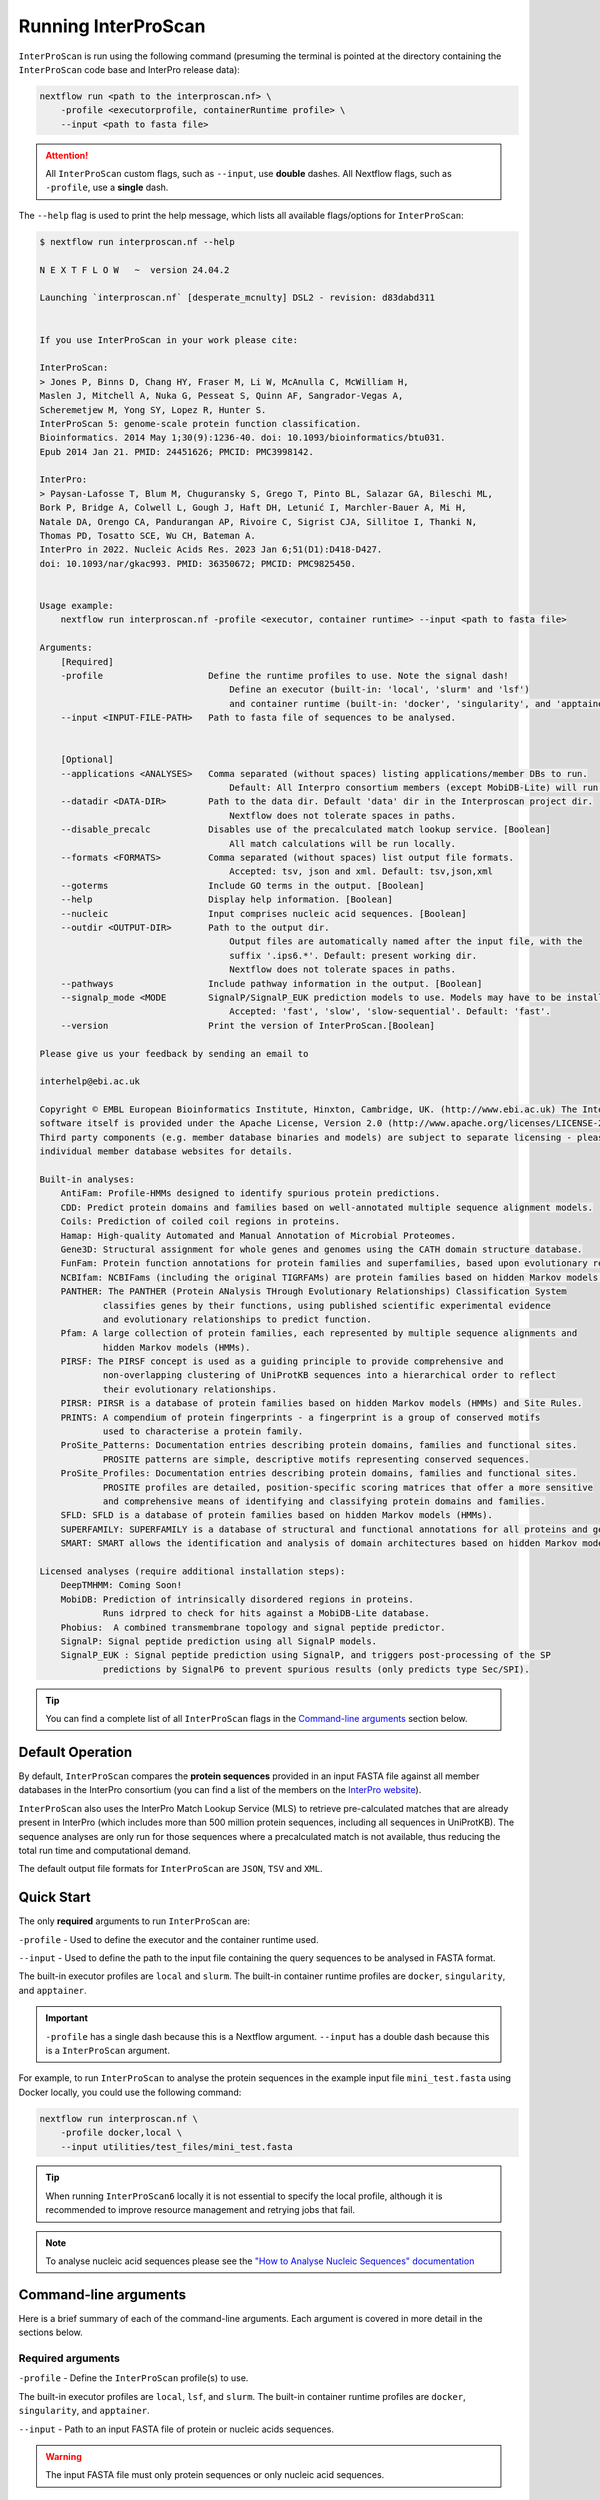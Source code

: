 Running InterProScan
====================

``InterProScan`` is run using the following command (presuming the terminal is pointed at the 
directory containing the ``InterProScan`` code base and InterPro release data):

.. code-block:: bash

    nextflow run <path to the interproscan.nf> \
        -profile <executorprofile, containerRuntime profile> \
        --input <path to fasta file>

.. ATTENTION::
    All ``InterProScan`` custom flags, such as ``--input``, use **double** dashes.  
    All Nextflow flags, such as ``-profile``, use a **single** dash.

The ``--help`` flag is used to print the help message,
which lists all available flags/options for ``InterProScan``:

.. code-block:: bash

    $ nextflow run interproscan.nf --help

    N E X T F L O W   ~  version 24.04.2

    Launching `interproscan.nf` [desperate_mcnulty] DSL2 - revision: d83dabd311


    If you use InterProScan in your work please cite:

    InterProScan:
    > Jones P, Binns D, Chang HY, Fraser M, Li W, McAnulla C, McWilliam H,
    Maslen J, Mitchell A, Nuka G, Pesseat S, Quinn AF, Sangrador-Vegas A,
    Scheremetjew M, Yong SY, Lopez R, Hunter S.
    InterProScan 5: genome-scale protein function classification.
    Bioinformatics. 2014 May 1;30(9):1236-40. doi: 10.1093/bioinformatics/btu031.
    Epub 2014 Jan 21. PMID: 24451626; PMCID: PMC3998142.

    InterPro:
    > Paysan-Lafosse T, Blum M, Chuguransky S, Grego T, Pinto BL, Salazar GA, Bileschi ML,
    Bork P, Bridge A, Colwell L, Gough J, Haft DH, Letunić I, Marchler-Bauer A, Mi H,
    Natale DA, Orengo CA, Pandurangan AP, Rivoire C, Sigrist CJA, Sillitoe I, Thanki N,
    Thomas PD, Tosatto SCE, Wu CH, Bateman A.
    InterPro in 2022. Nucleic Acids Res. 2023 Jan 6;51(D1):D418-D427.
    doi: 10.1093/nar/gkac993. PMID: 36350672; PMCID: PMC9825450.


    Usage example:
        nextflow run interproscan.nf -profile <executor, container runtime> --input <path to fasta file>

    Arguments:
        [Required]
        -profile                    Define the runtime profiles to use. Note the signal dash!
                                        Define an executor (built-in: 'local', 'slurm' and 'lsf') 
                                        and container runtime (built-in: 'docker', 'singularity', and 'apptainer')
        --input <INPUT-FILE-PATH>   Path to fasta file of sequences to be analysed.


        [Optional]
        --applications <ANALYSES>   Comma separated (without spaces) listing applications/member DBs to run.
                                        Default: All Interpro consortium members (except MobiDB-Lite) will run.
        --datadir <DATA-DIR>        Path to the data dir. Default 'data' dir in the Interproscan project dir.
                                        Nextflow does not tolerate spaces in paths.
        --disable_precalc           Disables use of the precalculated match lookup service. [Boolean]
                                        All match calculations will be run locally.
        --formats <FORMATS>         Comma separated (without spaces) list output file formats.
                                        Accepted: tsv, json and xml. Default: tsv,json,xml
        --goterms                   Include GO terms in the output. [Boolean]
        --help                      Display help information. [Boolean]
        --nucleic                   Input comprises nucleic acid sequences. [Boolean]
        --outdir <OUTPUT-DIR>       Path to the output dir.
                                        Output files are automatically named after the input file, with the 
                                        suffix '.ips6.*'. Default: present working dir.
                                        Nextflow does not tolerate spaces in paths.
        --pathways                  Include pathway information in the output. [Boolean]
        --signalp_mode <MODE        SignalP/SignalP_EUK prediction models to use. Models may have to be installed.
                                        Accepted: 'fast', 'slow', 'slow-sequential'. Default: 'fast'.
        --version                   Print the version of InterProScan.[Boolean]

    Please give us your feedback by sending an email to

    interhelp@ebi.ac.uk

    Copyright © EMBL European Bioinformatics Institute, Hinxton, Cambridge, UK. (http://www.ebi.ac.uk) The InterProScan
    software itself is provided under the Apache License, Version 2.0 (http://www.apache.org/licenses/LICENSE-2.0.html).
    Third party components (e.g. member database binaries and models) are subject to separate licensing - please see the
    individual member database websites for details.

    Built-in analyses:
        AntiFam: Profile-HMMs designed to identify spurious protein predictions.
        CDD: Predict protein domains and families based on well-annotated multiple sequence alignment models.
        Coils: Prediction of coiled coil regions in proteins.
        Hamap: High-quality Automated and Manual Annotation of Microbial Proteomes.
        Gene3D: Structural assignment for whole genes and genomes using the CATH domain structure database.
        FunFam: Protein function annotations for protein families and superfamilies, based upon evolutionary relationships
        NCBIfam: NCBIFams (including the original TIGRFAMs) are protein families based on hidden Markov models (HMMs).
        PANTHER: The PANTHER (Protein ANalysis THrough Evolutionary Relationships) Classification System 
                classifies genes by their functions, using published scientific experimental evidence 
                and evolutionary relationships to predict function.
        Pfam: A large collection of protein families, each represented by multiple sequence alignments and 
                hidden Markov models (HMMs).
        PIRSF: The PIRSF concept is used as a guiding principle to provide comprehensive and 
                non-overlapping clustering of UniProtKB sequences into a hierarchical order to reflect 
                their evolutionary relationships.
        PIRSR: PIRSR is a database of protein families based on hidden Markov models (HMMs) and Site Rules.
        PRINTS: A compendium of protein fingerprints - a fingerprint is a group of conserved motifs 
                used to characterise a protein family.
        ProSite_Patterns: Documentation entries describing protein domains, families and functional sites.
                PROSITE patterns are simple, descriptive motifs representing conserved sequences.
        ProSite_Profiles: Documentation entries describing protein domains, families and functional sites.
                PROSITE profiles are detailed, position-specific scoring matrices that offer a more sensitive 
                and comprehensive means of identifying and classifying protein domains and families.
        SFLD: SFLD is a database of protein families based on hidden Markov models (HMMs).
        SUPERFAMILY: SUPERFAMILY is a database of structural and functional annotations for all proteins and genomes.
        SMART: SMART allows the identification and analysis of domain architectures based on hidden Markov models (HMMs).

    Licensed analyses (require additional installation steps):
        DeepTMHMM: Coming Soon!
        MobiDB: Prediction of intrinsically disordered regions in proteins. 
                Runs idrpred to check for hits against a MobiDB-Lite database.
        Phobius:  A combined transmembrane topology and signal peptide predictor.
        SignalP: Signal peptide prediction using all SignalP models.
        SignalP_EUK : Signal peptide prediction using SignalP, and triggers post-processing of the SP 
                predictions by SignalP6 to prevent spurious results (only predicts type Sec/SPI).

.. TIP::
    You can find a complete list of all ``InterProScan`` flags in the `Command-line arguments`_ 
    section below.

Default Operation
~~~~~~~~~~~~~~~~~

By default, ``InterProScan`` compares the **protein sequences** provided in an input FASTA file
against all member databases in the InterPro consortium (you can find a list of the members
on the `InterPro website <https://www.ebi.ac.uk/interpro/about/consortium/>`_).

``InterProScan`` also uses the InterPro Match Lookup Service (MLS) to retrieve 
pre-calculated matches that are already present in InterPro (which includes more 
than 500 million protein sequences, including all sequences in UniProtKB). The sequence 
analyses are only run for those sequences where a precalculated match is not available, thus
reducing the total run time and computational demand.

The default output file formats for ``InterProScan`` are ``JSON``, ``TSV`` and ``XML``.

Quick Start
~~~~~~~~~~~

The only **required** arguments to run ``InterProScan`` are:

``-profile`` - Used to define the executor and the container runtime used.

``--input`` - Used to define the path to the input file containing the query sequences to be 
analysed in FASTA format.

The built-in executor profiles are ``local`` and ``slurm``.  
The built-in container runtime profiles are ``docker``, ``singularity``, and ``apptainer``.  

.. IMPORTANT::
    ``-profile`` has a single dash because this is a Nextflow argument. ``--input`` has a double dash because this is a ``InterProScan`` argument.

For example, to run ``InterProScan`` to analyse the protein sequences in 
the example input file ``mini_test.fasta`` using Docker locally, you could use the following command: 

.. code-block:: bash

    nextflow run interproscan.nf \
        -profile docker,local \
        --input utilities/test_files/mini_test.fasta
        

.. TIP::
    When running ``InterProScan6`` locally it is not essential to specify the local profile, 
    although it is recommended to improve resource management and retrying jobs that fail.

.. NOTE::
    To analyse nucleic acid sequences please see the 
    `"How to Analyse Nucleic Sequences" documentation <HowToNucleic.html>`_

Command-line arguments
~~~~~~~~~~~~~~~~~~~~~~

Here is a brief summary of each of the command-line arguments. Each argument is covered 
in more detail in the sections below.

Required arguments
------------------

``-profile`` - Define the ``InterProScan`` profile(s) to use.

The built-in executor profiles are ``local``, ``lsf``, and ``slurm``.  
The built-in container runtime profiles are ``docker``, ``singularity``, and ``apptainer``.  

``--input`` - Path to an input FASTA file of protein or nucleic acids sequences.

.. WARNING:: 
    The input FASTA file must only protein sequences or only nucleic acid sequences.

Optional arguments
------------------

Configuring the analysis
^^^^^^^^^^^^^^^^^^^^^^^^

``--applications`` - [String] Define a subset of applications (member databases) to be used in the analysis, defined as a 
comma separated list, e.g. ``--applications sfld,panther,ncbifam``. Case insensitive.

``--disable_precalc`` - [Boolean] Configures ``InterProScan`` to not retrieve precalculated matches 
from the InterPro Match-Lookup Service (MLS). 
``InterProScan`` will, therefore, run the analyses on all sequences provided in the input FASTA file.

``--nucleic`` - [Boolean] Indicates to ``InterProScan`` that the input file contains nucleic acid
sequences. ``InterProScan`` will predict all potential open reading frames in each nucleic acid 
sequence using the `easel software suite <https://github.com/EddyRivasLab/easel>`_ from the 
Eddy/Rivas lab group.

.. TIP::
    You can find out more 
    in the  `"How to Analyse Nucleic Sequences" documentation <HowToNucleic.html>`_

Configuring the output data
^^^^^^^^^^^^^^^^^^^^^^^^^^^

``--outdir`` - [String] Define the path to the output directory. By default ``InterProScan`` 
writes to the current working directory. This can be an absolute or relative path. The output
filenames are always prefixed with the input FASTA filename.

``--formats`` - [String] Define the output file formats as a comma separated list. The options 
are ``JSON``, ``TSV``, and ``XML``. E.g. ``--formats tsv,xml``. Case insensitive. Default: 
``JSON,TSV,XML``

``--goterms`` - [Boolean] Configures ``InterProScan`` to include Gene Ontology (GO) terms in the output files. 
These mappings are based on the matched manually curated InterPro entries.

``--pathways`` - [Boolean] Configures ``InterProScan`` to include mappings from the signature matches to 
the pathway information from the corresponding InterPro entries. These pathway data are from the 
MetaCyc and Reactome pathway databases.

.. TIP::
    More information on choosing 
    the output file formats and including mapped Gene Ontology (GO) terms and Pathway data 
    in the output files can be found in the `Customising the output`_ section below.

Configuring SignalP
^^^^^^^^^^^^^^^^^^^

``--signalp_mode`` - Set which ``SignalP`` / ``SignalP_EUK`` prediction models are used. Models may have 
to be installed manually. Accepted: ``fast``, ``slow``, ``slow-sequential``

Use the application name ``SignalP`` to run ``SignalP`` using all available models.

Use the application name ``SignalP_EUK`` to run ``SignalP`` with the ``--organism eukaryote`` flag 
set. As stated in the `SignalP README <https://github.com/chenxi-zhang-art/signalP>`_:

> Specifying the eukarya method of SignalP6 (SignalP_EUK) triggers post-processing of the SP predictions by SignalP6 to prevent spurious results (only predicts type Sec/SPI).

Utilities
^^^^^^^^^

``--datadir`` - Path to the data directory. By default, ``InterProScan`` looks for a ``data`` directory within 
the ``InterProScan`` project directory.

``--citations`` - [Boolean] Display the citations for ``InterProScan``, all third party tools and 
all members of the InterPro consortium. Analysis does not run.


``--version`` - [Boolean] Display the version number of the InterProScan software you are running. 
Analysis does not run.


Selecting member databases
~~~~~~~~~~~~~~~~~~~~~~~~~~

By default, ``InterProScan`` compares the protein sequences provided in an input FASTA file
against all member databases in the InterPro consortium. You can use the ``--applications`` 
flag to define a subset of member databases as a comma separated list, for example:

.. code-block:: bash

    nextflow run interproscan.nf \
        -profile <profiles> \
        --input <path to input fasta file> \
        --applications "antifam,sfld"

For example, to analyse the protein sequences in the example input fasta file ``utilities/test_files/best_to_test.fasta``
against only the AntiFam and NCBIFam member databases, using an Apptainer image
(`see the Alternative Container docs <AlternativeContainers.html>`_ on how to build an Apptainer image),
you could use:

.. code-block:: bash

    nextflow run interproscan.nf \
        -profile apptainer
        --input utilities/test_files/best_to_test.fasta \
        --applications "antifam,ncbifam"

.. NOTE::
    The member database (or 'applications') names are case insensitive,  both 
    ``ANTIFAM,NCBIFAM`` and ``AntiFam,NCBIfam`` are acceptable.

Below is a list of the currently supported member databases/applications:

* AntiFam
* CDD
* Coils
* FunFam
* Gene3D
* HAMAP
* DeepTMHMM*
* MobiDB*
* NCBIFam
* Panther
* Pfam
* Phobius*
* PIRSF
* PIRSR
* Prints
* Prosite Patterns
* Prosite Profiles
* SFLD
* SignalP*
* SignalP_EUK*
* SMART
* SUPERFAMILY
  
\* - Licensed software (see the :ref:`Installing Licensed Applications` documentation).

Use the application name ``SignalP`` to run ``SignalP`` using all available models,
and application name ``SignalP_EUK`` to run ``SignalP`` with the ``--organism eukaryote`` flag 
set. As stated in the `SignalP README <https://github.com/chenxi-zhang-art/signalP>`_:

> Specifying the eukarya method of SignalP6 (SignalP_EUK) triggers post-processing of the SP predictions by SignalP6 to prevent spurious results (only predicts type Sec/SPI).

Disable looking for precalculated matches in InterPro
~~~~~~~~~~~~~~~~~~~~~~~~~~~~~~~~~~~~~~~~~~~~~~~~~~~~~

With the aim to reduce the runtime and computational demand, 
``InterProScan``  uses the InterPro Match Lookup Service (MLS) to retrieve pre-calculated matches,
running the analyses only sequences were a precalculated match is not retrieved. 
In order to use the InterPro MLS your system will need to have external 
access to http://www.ebi.ac.uk.

If you do not wish or are unable to use the InterPro MLS, you can disable looking for 
precalculated matches by including the ``--disable_precalc`` flag in your ``InterProScan``
command:

.. code-block:: bash

    nextflow run interproscan.nf \
        -profile <profile>
        --input <path to input fasta file> \
        --disable_precalc

For example, to analyse the protein sequences in the example input fasta 
file ``utilities/test_files/mini_test.fasta``
against only Panther and SFLD, without retrieving precalculated matches from InterPro, and
using Docker as the container runtime on your local system, you could run:

.. code-block:: bash

    nextflow run interproscan.nf --input utilities/test_files/best_to_test.fasta \
        -profile docker,local \
        --applications panther,sfld \
        --disable_precalc

.. NOTE::
    The order the flags (e.g. ``--input``, ``--applications``, ``-profile``) does **not** matter.

Running on a cluster
~~~~~~~~~~~~~~~~~~~~

The ``InterProScan`` 6 installation does not need to be reconfigured to run on a cluster, but 
you may need to `build alternative containers <AlternativeContainers.html>`_ if 
Docker is not supported on your system.

At the moment, ``InterProScan`` provides only built-in support for the SLURM and LSF schedulers.

To run ``InterProScan`` using the SLURM scheduler use the provided ``slurm`` profile and the 
appropriate container run time  in the ``-profile`` option:

.. code-block:: bash

    nextflow run interproscan.nf \
        -profile slurm,<containerRuntime> \
        --input <input fasta> 

For example, to analyse protein sequences in the example input fasta file ``utilities/test_files/best_to_test.fasta``
against only the Gene3D and FunFam member databases, using a Singularity image,
you could use:

.. code-block:: bash

    nextflow run interproscan.nf \
        -profile slurm,singularity \
        --input utilities/test_files/best_to_test.fasta \
        --applications "funfam,gene3d"

.. WARNING::

    It is never good practise to launch long running jobs in a login/head node
    Run ``InterProScan`` as an interactive job or submit the job via a bash script.

.. IMPORTANT::

    The profiles in ``InterProScan6`` define the time and resource allocations for the analyses. 
    We recommend reviewing the relevant profile configuration files in ``utilities/profiles`` 
    to ensure they met requirements and expected practices of your system. 
    If you are unsure how to deploy Nextflow on your system contact the sysadmin.

You can find out more information on the ``InterProScan`` profiles `here <Profiles.html>`. Please 
refer to this documentation before creating your own profiles.

Customising the output
~~~~~~~~~~~~~~~~~~~~~~

The contents of the output files can be configured using the command line.

Location of the output dir
--------------------------

By default ``InterProScan`` writes the output files to the current working directory.

Use the ``--outdir`` flag to provide a path to the desired output directory. This can be a relative 
or absolute path.

``InterProScan`` will build all necessary parent directories for the output files.

The output filenames are always prefixed with the input FASTA file name.

.. WARNING::

    ``InterProScan`` will overwrite any existing output files with the same file path in
    an already existing output directory.

Formats
-------

You can chose which output file formats that any results are written to using the ``--formats`` option
and providing a comma separate list. The supported file types are ``XML``, ``JSON`` and ``TSV``.

For example, running ``InterProScan`` to analyses example input file ``best_to_test.fasta``, using 
all member databases on a SLURM cluster with Singularity, generating only ``JSON`` and ``TSV`` files:

.. code-block:: bash

    nextflow run interproscan.nf \
        -profile slurm,singularity \
        --input utilities/test_files/best_to_test.fasta \
        --format json,tsv

You can find a description of the output file schemas in `"Output formats" documentation <OutputFormats.html>`_. 

GO terms and pathways
---------------------

Gene Ontology (GO) terms are standardised vocabulary terms used to describe the biological 
functions, processes, and cellular locations of genes and gene products (such as proteins) 
across different species.

``InterProScan`` can be configured to map additional GO terms and Pathways data 
from the InterPro database onto the calculated and pre-calculated matches by including the ``--goterms`` and 
``--pathways`` flags respectively.

For example, to run ``InterProScan`` on the example input file ``best_to_test.fasta``, using 
only the CDD and Coils member databases, running locally with Docker, and including additional 
GO terms and pathways mapping in the results:

.. code-block:: bash

    nextflow run interproscan.nf \
        --input utilities/test_files/best_to_test.fasta \
        -profile docker,local \
        --pathways \
        --goterms

.. NOTE::
    The GO terms and Pathways data are downloaded at the same time as the member database data
    during the initially ``InterProScan`` installation. Therefore, internet access is 
    **not** required in order to include these data in the final resutls.

Moving the work (temporary) directory
~~~~~~~~~~~~~~~~~~~~~~~~~~~~~~~~~~~~~

Nextflow stores all temporary or working files inside a ``work`` directory in the current working 
directory.

Use the ``-w`` / ``-work-dir`` flag to define the path of the directory where intermediate 
result files are stored (note the **single** dash as this is a Nextflow flag).

.. TIP::

    You can see all Nextflow run time flags by running ``nextflow help run``.

Understanding the terminal output
~~~~~~~~~~~~~~~~~~~~~~~~~~~~~~~~~

The terminal output of ``InterProScan`` allows you to track the progress of the pipeline in 
realtime, as well as providing information about the versions of software and applications used 
in the analysis.

The first section of the ``InterProScan`` terminal output includes the version of Nextflow, and the 
name of the container created by Nextflow from the ``interproscan6`` container image during the run. 
In the extract of the terminal output below, the Nextflow version is ``24.04.02`` and the Docker 
container is called ``stupefied_dalembert``. This information is immediately followed by the 
citations for ``InterProScan`` and ``InterPro``.

.. code-block:: bash

    $ nextflow run interproscan.nf \
        -profile docker \
        --input utilities/test_files/best_to_test.fasta \
        --formats json,tsv \
        --applications antifam,ncbifam,gene3d,funfam,sfld

    N E X T F L O W   ~  version 24.04.2

    Launching `interproscan.nf` [stupefied_dalembert] DSL2 - revision: ec35ea4e85


    If you use InterProScan in your work please cite:

    InterProScan:
    > Jones P, Binns D, Chang HY, Fraser M, Li W, McAnulla C, McWilliam H,
    Maslen J, Mitchell A, Nuka G, Pesseat S, Quinn AF, Sangrador-Vegas A,
    Scheremetjew M, Yong SY, Lopez R, Hunter S.
    InterProScan 5: genome-scale protein function classification.
    Bioinformatics. 2014 May 1;30(9):1236-40. doi: 10.1093/bioinformatics/btu031.
    Epub 2014 Jan 21. PMID: 24451626; PMCID: PMC3998142.

    InterPro:
    > Paysan-Lafosse T, Blum M, Chuguransky S, Grego T, Pinto BL, Salazar GA, Bileschi ML,
    Bork P, Bridge A, Colwell L, Gough J, Haft DH, Letunić I, Marchler-Bauer A, Mi H,
    Natale DA, Orengo CA, Pandurangan AP, Rivoire C, Sigrist CJA, Sillitoe I, Thanki N,
    Thomas PD, Tosatto SCE, Wu CH, Bateman A.
    InterPro in 2022. Nucleic Acids Res. 2023 Jan 6;51(D1):D418-D427.
    doi: 10.1093/nar/gkac993. PMID: 36350672; PMCID: PMC9825450.

After this, ``InterProScan`` prints to the terminal the number of sequences to be analysed.

If a FASTA file containing protein sequences is submitted, the number of sequenes to be analysed 
will match the number of sequences in the input FASTA file. However, if the input 
FASTA file contains nucleotide sequences, the number of sequences to be analysed will be 
far greater owing to potential for multiple open reading frames to be predicted from a single 
nucleic acid sequence.

.. code-block:: bash

    $ nextflow run interproscan.nf \
        -profile docker \
        --input utilities/test_files/best_to_test.fasta \
        --formats json,tsv \
        --applications antifam,ncbifam,gene3d,funfam,sfld
    ...
    Number of sequences to analyse: 253

Next, Nextflow tracks the progress of the various processes it spawns in a tablular format.

The first column (e.g. ``[14/d20fa1]``) identifies the subdirectory within the ``work/`` directory
(created by Nextflow) where the process is running. This directory will include input and output files
for the process.

The second column (e.g. ``process > SEQUENCE_ANALYSIS:GENE3D_HMMER_PARSER``) identifies the type of 
task (e.g. ``process``), followed by the associated subworkflow (e.g. ``SEQUENCE_ANALYSIS``), which 
is separated from the module name by a semi colon (e.g. ``:GENE3D_HMMER_PARSER``). The number 
in parenthesises identifies the total number of instances of that process that have been spawned.

The third column (e.g. ``[100%] 3 of 3 ✔``) indicates the percentage of the currently spawned instances 
of the process that have been completed. Additionally, this column lists the total number and 
number of completed tasks. As the pipeline runs, the number of instances may increase.

The extract from the terminal output below shows the progress during an ``InterProScan`` run:

.. code-block:: bash

    $ nextflow run interproscan.nf \
        -profile docker \
        --input utilities/test_files/best_to_test.fasta \
        --formats json,tsv \
        --applications antifam,ncbifam,gene3d,funfam,sfld
    ...
    executor >  local (21)
    [14/d20fa1] process > PARSE_SEQUENCE (1)                              [100%] 3 of 3 ✔
    [8d/5dca98] process > SEQUENCE_PRECALC:LOOKUP_CHECK (3)               [100%] 3 of 3 ✔
    [ba/0904b4] process > SEQUENCE_PRECALC:LOOKUP_MATCHES (3)             [100%] 3 of 3 ✔
    [8f/e10375] process > SEQUENCE_PRECALC:LOOKUP_NO_MATCHES (3)          [100%] 3 of 3 ✔
    [0d/124250] process > SEQUENCE_ANALYSIS:GENERIC_HMMER_RUNNER (2)      [100%] 2 of 2 ✔
    [d4/497d7a] process > SEQUENCE_ANALYSIS:GENERIC_HMMER_PARSER (2)      [100%] 2 of 2 ✔
    [36/e044b6] process > SEQUENCE_ANALYSIS:GENE3D_HMMER_RUNNER (1)       [  0%] 0 of 1
    [-        ] process > SEQUENCE_ANALYSIS:GENE3D_HMMER_PARSER           -
    [-        ] process > SEQUENCE_ANALYSIS:GENE3D_CATH_RESEOLVE_HITS     -
    [-        ] process > SEQUENCE_ANALYSIS:GENE3D_ADD_CATH_SUPERFAMILIES -
    [-        ] process > SEQUENCE_ANALYSIS:GENE3D_FILTER_MATCHES         -
    [-        ] process > SEQUENCE_ANALYSIS:FUNFAM_HMMER_RUNNER           -
    [-        ] process > SEQUENCE_ANALYSIS:FUNFAM_HMMER_PARSER           -
    [-        ] process > SEQUENCE_ANALYSIS:FUNFAM_CATH_RESEOLVE_HITS     -
    [-        ] process > SEQUENCE_ANALYSIS:FUNFAM_FILTER_MATCHES         -
    [-        ] process > SEQUENCE_ANALYSIS:PANTHER_HMMER_RUNNER          -
    [-        ] process > SEQUENCE_ANALYSIS:PANTHER_HMMER_PARSER          -
    [-        ] process > SEQUENCE_ANALYSIS:PANTHER_POST_PROCESSER        -
    [-        ] process > SEQUENCE_ANALYSIS:PANTHER_FILTER_MATCHES        -
    [4d/5ca554] process > SEQUENCE_ANALYSIS:SFLD_HMMER_RUNNER (1)         [ 50%] 1 of 2
    [2e/705b8d] process > SEQUENCE_ANALYSIS:SFLD_HMMER_PARSER (1)         [100%] 1 of 1 ✔
    [21/a1386b] process > SEQUENCE_ANALYSIS:SFLD_POST_PROCESSER (1)       [100%] 1 of 1 ✔
    [73/d09d2f] process > SEQUENCE_ANALYSIS:SFLD_FILTER_MATCHES (1)       [100%] 1 of 1 ✔
    [-        ] process > SEQUENCE_ANALYSIS:CDD_RUNNER                    -
    [-        ] process > SEQUENCE_ANALYSIS:CDD_POSTPROCESS               -
    [-        ] process > SEQUENCE_ANALYSIS:CDD_PARSER                    -
    [-        ] process > SEQUENCE_ANALYSIS:SIGNALP_RUNNER                -
    [-        ] process > SEQUENCE_ANALYSIS:SIGNALP_PARSER                -
    [-        ] process > AGGREGATE_RESULTS                               -
    [-        ] process > XREFS:ENTRIES                                   -
    [-        ] process > WRITE_RESULTS                                   -
    
.. NOTE::
    Although ``InterProScan`` takes in a single FASTA file as input to improve the computing 
    efficiency with the aim to reduce the total run time, ``InterProScan``, splits 
    input files into smaller batches.  Each of these batches are processed by all specified 
    applications. Thus, a single process may run multiple times, one for each batch.

``InterProScan`` displays the release version of each member database and application 
that was used in the analysis, and whether the precalculated matches were retrieved from InterPro 
via the InterPro Match Lookup Service (MLS).

.. code-block:: bash

    $ nextflow run interproscan.nf \
        -profile docker \
        --input utilities/test_files/best_to_test.fasta \
        --formats json,tsv \
        --applications antifam,ncbifam,gene3d,funfam,sfld
    ...
    Using precalculated match lookup service
    Running sequence analysis
    Running antifam version 7.0
    Running ncbifam version 14.0
    Running gene3d version 4.3.0
    Running funfam version 4.3.0
    Running sfld version 4
